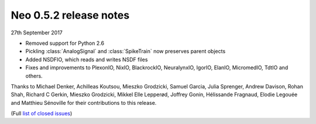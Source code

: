=======================
Neo 0.5.2 release notes
=======================

27th September 2017


* Removed support for Python 2.6
* Pickling :class:`AnalogSignal` and :class:`SpikeTrain` now preserves parent objects
* Added NSDFIO, which reads and writes NSDF files
* Fixes and improvements to PlexonIO, NixIO, BlackrockIO, NeuralynxIO, IgorIO, ElanIO, MicromedIO, TdtIO and others.

Thanks to Michael Denker, Achilleas Koutsou, Mieszko Grodzicki, Samuel Garcia, Julia Sprenger, Andrew Davison,
Rohan Shah, Richard C Gerkin, Mieszko Grodzicki, Mikkel Elle Lepperød, Joffrey Gonin, Hélissande Fragnaud,
Elodie Legouée and Matthieu Sénoville for their contributions to this release.

(Full `list of closed issues`_)

.. _`list of closed issues`: https://github.com/NeuralEnsemble/python-neo/issues?q=is%3Aissue+milestone%3A0.5.2+is%3Aclosed


